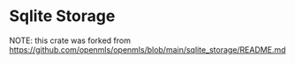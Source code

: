 * Sqlite Storage

NOTE: this crate was forked from https://github.com/openmls/openmls/blob/main/sqlite_storage/README.md
